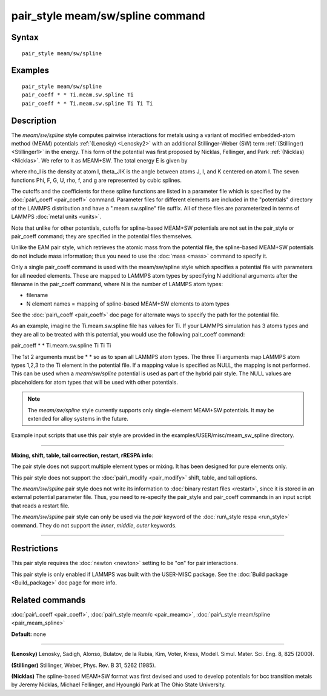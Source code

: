 .. index:: pair\_style meam/sw/spline

pair\_style meam/sw/spline command
==================================

Syntax
""""""


.. parsed-literal::

   pair_style meam/sw/spline

Examples
""""""""


.. parsed-literal::

   pair_style meam/sw/spline
   pair_coeff \* \* Ti.meam.sw.spline Ti
   pair_coeff \* \* Ti.meam.sw.spline Ti Ti Ti

Description
"""""""""""

The *meam/sw/spline* style computes pairwise interactions for metals
using a variant of modified embedded-atom method (MEAM) potentials
:ref:`(Lenosky) <Lenosky2>` with an additional Stillinger-Weber (SW) term
:ref:`(Stillinger) <Stillinger1>` in the energy.  This form of the potential
was first proposed by Nicklas, Fellinger, and Park
:ref:`(Nicklas) <Nicklas>`.  We refer to it as MEAM+SW.  The total energy E
is given by

.. image:: Eqs/pair_meam_sw_spline.jpg
   :align: center

where rho\_I is the density at atom I, theta\_JIK is the angle between
atoms J, I, and K centered on atom I. The seven functions
Phi, F, G, U, rho, f, and g are represented by cubic splines.

The cutoffs and the coefficients for these spline functions are listed
in a parameter file which is specified by the
:doc:`pair\_coeff <pair_coeff>` command.  Parameter files for different
elements are included in the "potentials" directory of the LAMMPS
distribution and have a ".meam.sw.spline" file suffix.  All of these
files are parameterized in terms of LAMMPS :doc:`metal units <units>`.

Note that unlike for other potentials, cutoffs for spline-based
MEAM+SW potentials are not set in the pair\_style or pair\_coeff
command; they are specified in the potential files themselves.

Unlike the EAM pair style, which retrieves the atomic mass from the
potential file, the spline-based MEAM+SW potentials do not include
mass information; thus you need to use the :doc:`mass <mass>` command to
specify it.

Only a single pair\_coeff command is used with the meam/sw/spline style
which specifies a potential file with parameters for all needed
elements.  These are mapped to LAMMPS atom types by specifying N
additional arguments after the filename in the pair\_coeff command,
where N is the number of LAMMPS atom types:

* filename
* N element names = mapping of spline-based MEAM+SW elements to atom types

See the :doc:`pair\_coeff <pair_coeff>` doc page for alternate ways
to specify the path for the potential file.

As an example, imagine the Ti.meam.sw.spline file has values for Ti.
If your LAMMPS simulation has 3 atoms types and they are all to be
treated with this potential, you would use the following pair\_coeff
command:

pair\_coeff \* \* Ti.meam.sw.spline Ti Ti Ti

The 1st 2 arguments must be \* \* so as to span all LAMMPS atom types.
The three Ti arguments map LAMMPS atom types 1,2,3 to the Ti element
in the potential file. If a mapping value is specified as NULL, the
mapping is not performed. This can be used when a *meam/sw/spline*
potential is used as part of the hybrid pair style. The NULL values
are placeholders for atom types that will be used with other
potentials.

.. note::

   The *meam/sw/spline* style currently supports only
   single-element MEAM+SW potentials.  It may be extended for alloy
   systems in the future.

Example input scripts that use this pair style are provided
in the examples/USER/misc/meam\_sw\_spline directory.


----------


**Mixing, shift, table, tail correction, restart, rRESPA info**\ :

The pair style does not support multiple element types or mixing.
It has been designed for pure elements only.

This pair style does not support the :doc:`pair\_modify <pair_modify>`
shift, table, and tail options.

The *meam/sw/spline* pair style does not write its information to
:doc:`binary restart files <restart>`, since it is stored in an external
potential parameter file.  Thus, you need to re-specify the pair\_style
and pair\_coeff commands in an input script that reads a restart file.

The *meam/sw/spline* pair style can only be used via the *pair*
keyword of the :doc:`run\_style respa <run_style>` command.  They do not
support the *inner*\ , *middle*\ , *outer* keywords.


----------


Restrictions
""""""""""""


This pair style requires the :doc:`newton <newton>` setting to be "on"
for pair interactions.

This pair style is only enabled if LAMMPS was built with the USER-MISC
package.  See the :doc:`Build package <Build_package>` doc page for more
info.

Related commands
""""""""""""""""

:doc:`pair\_coeff <pair_coeff>`, :doc:`pair\_style meam/c <pair_meamc>`,
:doc:`pair\_style meam/spline <pair_meam_spline>`

**Default:** none


----------


.. _Lenosky2:



**(Lenosky)** Lenosky, Sadigh, Alonso, Bulatov, de la Rubia, Kim, Voter,
Kress, Modell. Simul. Mater. Sci. Eng. 8, 825 (2000).

.. _Stillinger1:



**(Stillinger)** Stillinger, Weber, Phys. Rev. B 31, 5262 (1985).

.. _Nicklas:



**(Nicklas)**
The spline-based MEAM+SW format was first devised and used to develop
potentials for bcc transition metals by Jeremy Nicklas, Michael Fellinger,
and Hyoungki Park at The Ohio State University.


.. _lws: http://lammps.sandia.gov
.. _ld: Manual.html
.. _lc: Commands_all.html
